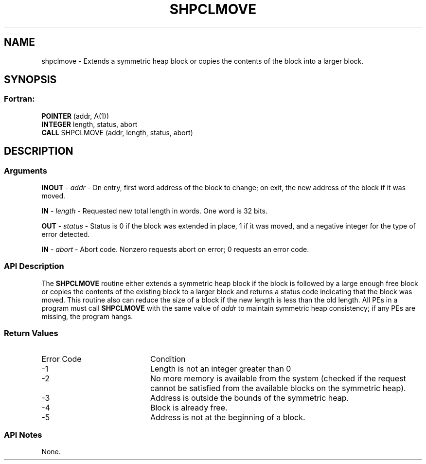 .TH SHPCLMOVE 3  "Open Source Software Solutions, Inc." "OpenSHEMEM Library Documentation"
./ sectionStart
.SH NAME
shpclmove \-  Extends a symmetric heap block or copies the contents of the block into a larger block. 
./ sectionEnd
./ sectionStart
.SH   SYNOPSIS
./ sectionEnd
./ sectionStart
.SS Fortran:
.nf
.BR "POINTER " "(addr, A(1))"
.BR "INTEGER " "length, status, abort"
.BR "CALL " "SHPCLMOVE (addr, length, status, abort)"
.fi
./ sectionEnd
./ sectionStart
.SH DESCRIPTION
.SS Arguments


.BR "INOUT " -
.I addr
- On entry, first word address of the block to
change; on exit, the new address of the block if it was moved.


.BR "IN " -
.I length
- Requested new total length in words. One word is
32 bits.


.BR "OUT " -
.I status
- Status is 0 if the block was extended in
place, 1 if it was moved, and a negative integer for the type of
error detected.


.BR "IN " -
.I abort
- Abort code. Nonzero requests abort on error;
0 requests an error code.
./ sectionEnd

./ sectionStart
.SS API Description

The 
.B SHPCLMOVE
routine either extends a symmetric heap block if the block
is followed by a large enough free block or copies the contents of the existing
block to a larger block and returns a status code indicating that the block was
moved. This routine also can reduce the size of a block if the new length is
less than the old length. All PEs in a program must call
.B SHPCLMOVE
with the same value of 
.I addr
to maintain symmetric heap
consistency; if any PEs are missing, the program hangs.
./ sectionEnd
./ sectionStart
.SS Return Values
./ sectionEnd

./ sectionStart
.TP 20
Error Code
Condition
./ sectionEnd

./ sectionStart
.TP 20
-1 
Length is not an integer greater than 0
./ sectionEnd

./ sectionStart
.TP 20
-2
No more memory is available from the system (checked if the request cannot be satisfied from the available blocks on the symmetric heap).
./ sectionEnd

./ sectionStart
.TP 20
-3
Address is outside the bounds of the symmetric heap.
./ sectionEnd

./ sectionStart
.TP 20
-4
Block is already free.
./ sectionEnd

./ sectionStart
.TP 20
-5
Address is not at the beginning of a block.
./ sectionEnd
./ sectionStart
.SS API Notes
None.
./ sectionEnd






